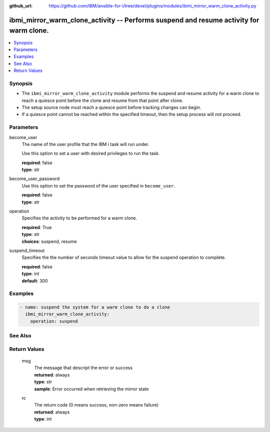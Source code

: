 
:github_url: https://github.com/IBM/ansible-for-i/tree/devel/plugins/modules/ibmi_mirror_warm_clone_activity.py

.. _ibmi_mirror_warm_clone_activity_module:


ibmi_mirror_warm_clone_activity -- Performs suspend and resume activity for warm clone.
=======================================================================================



.. contents::
   :local:
   :depth: 1


Synopsis
--------
- The ``ibmi_mirror_warm_clone_activity`` module performs the suspend and resume activity for a warm clone to reach a quiesce point before the clone and resume from that point after clone.
- The setup source node must reach a quiesce point before tracking changes can begin.
- If a quiesce point cannot be reached within the specified timeout, then the setup process will not proceed.





Parameters
----------


     
become_user
  The name of the user profile that the IBM i task will run under.

  Use this option to set a user with desired privileges to run the task.


  | **required**: false
  | **type**: str


     
become_user_password
  Use this option to set the password of the user specified in ``become_user``.


  | **required**: false
  | **type**: str


     
operation
  Specifies the activity to be performed for a warm clone.


  | **required**: True
  | **type**: str
  | **choices**: suspend, resume


     
suspend_timeout
  Specifies the the number of seconds timeout value to allow for the suspend operation to complete.


  | **required**: false
  | **type**: int
  | **default**: 300




Examples
--------

.. code-block:: yaml+jinja

   
   - name: suspend the system for a warm clone to do a clone
     ibmi_mirror_warm_clone_activity:
       operation: suspend






See Also
--------

.. seealso::

   - :ref:`ibmi_mirror_setup_source_module`



Return Values
-------------


   
                              
       msg
        | The message that descript the error or success
      
        | **returned**: always
        | **type**: str
        | **sample**: Error occurred when retrieving the mirror state

            
      
      
                              
       rc
        | The return code (0 means success, non-zero means failure)
      
        | **returned**: always
        | **type**: int
      
        
